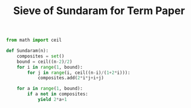 #+TITLE: Sieve of Sundaram for Term Paper

#+BEGIN_SRC python :session
from math import ceil

def Sundaram(n):
    composites = set()
    bound = ceil((n-2)/2)
    for i in range(1, bound):
        for j in range(i, ceil((n-i)/(1+2*i))):
            composites.add(2*i*j+i+j)

    for a in range(1, bound):
        if a not in composites:
            yield 2*a+1
#+END_SRC

#+RESULTS:

#+BEGIN_SRC python :session


#+END_SRC
